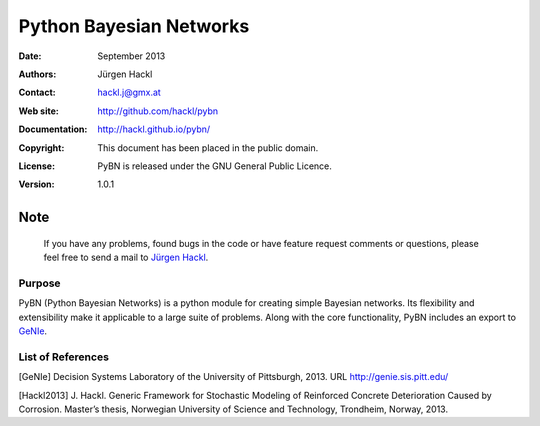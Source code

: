 ************************
Python Bayesian Networks
************************

:Date: September 2013
:Authors: Jürgen Hackl
:Contact: hackl.j@gmx.at
:Web site: http://github.com/hackl/pybn
:Documentation: http://hackl.github.io/pybn/
:Copyright: This document has been placed in the public domain.
:License: PyBN is released under the GNU General Public Licence.
:Version: 1.0.1

Note
----

   If you have any problems, found bugs in the code or have feature request
   comments or questions, please feel free to send a mail to `Jürgen Hackl`_.


.. _`Jürgen Hackl`: hackl.j@gmx.at



Purpose
=======

PyBN (Python Bayesian Networks) is a python module for creating simple
Bayesian networks. Its flexibility and extensibility make it applicable to a
large suite of problems. Along with the core functionality, PyBN includes an
export to `GeNIe`_.


List of References
==================

[GeNIe] Decision Systems Laboratory of the University of Pittsburgh, 2013. URL http://genie.sis.pitt.edu/

[Hackl2013] J. Hackl. Generic Framework for Stochastic Modeling of Reinforced Concrete Deterioration Caused by Corrosion. Master’s thesis, Norwegian University of Science and Technology, Trondheim, Norway, 2013.

.. _`GeNIe`: http://genie.sis.pitt.edu/
